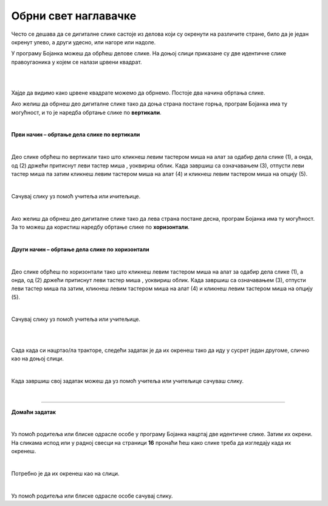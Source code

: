 Обрни свет наглавачке
=====================

.. |lk| image:: ../../_images/lk.png
            :width: 50px

.. |pip| image:: ../../_images/pip.png
            :width: 50px

.. |o| image:: ../../_images/o.png
            :width: 50px

.. infonote::

 .. image:: ../../_images/robot11.png
    :height: 120
    :align: left

 До сада си већ сазнао/ла много о томе на које све начине можеш да црташ своју дигиталну слику и да је даље уређујеш. Али постоји још корисних ствари које вреди да знаш. У овој лекцији научићеш како да своју слику обрнеш на леву или десну страну или нагоре или надоле. Звучи супер зар не?


Често се дешава да се дигиталне слике састоје из делова који су окренути на различите стране, било да је један окренут улево, 
а други удесно, или нагоре или надоле.


У програму Бојанка можеш да обрћеш делове слике. 
На доњој слици приказане су две идентичне слике правоугаоника у којем се налази црвени квадрат.

|

.. image:: ../../_images/obrni1.png
    :width: 780
    :align: center

|


Хајде да видимо како црвене квадрате можемо да обрнемо. Постоје два начина обртања слике.

Ако желиш да обрнеш део дигиталне слике тако да доња страна постане горња, програм Бојанка има ту могућност, и то је наредба обртање 
слике по **вертикали**. 

|

**Први начин – обртање дела слике по вертикали**

|

.. image:: ../../_images/obrni2.png
    :width: 780
    :align: center

Део слике обрћеш по вертикали тако што кликнеш левим тастером миша |lk| на алат за одабир дела слике (1), а онда, од (2) држећи притиснут 
леви тастер миша |pip|, уоквириш облик. Када завршиш са означавањем (3), отпусти леви тастер миша |o| па затим кликнеш левим 
тастером миша |lk| на алат (4) и кликнеш левим тастером миша |lk| на опцију (5).

.. infonote::

 .. image:: ../../_images/robot14.png
    :height: 110
    :align: left

 Хајде сада ти обрни своју слику. Уз помоћ учитеља или учитељице покрени Бојанку. Нацртај правоугаонике као на слици горе. Затим обрни десни правоугаоник по вертикали. 
 
|

Сачувај слику уз помоћ учитеља или ичитељице.

|

Ако желиш да обрнеш део дигиталне слике тако да лева страна постане десна, програм Бојанка има ту могућност. 
За то можеш да користиш наредбу обртање слике по **хоризонтали**. 

|

**Други начин – обртање дела слике по хоризонтали**

|

.. image:: ../../_images/obrni3.png
    :width: 780
    :align: center


Део слике обрћеш по хоризонтали тако што кликнеш левим тастером миша |lk| на алат за одабир дела слике (1), а онда, од (2) држећи притиснут 
леви тастер миша |pip|, уоквириш облик. Када завршиш са означавањем (3), отпусти леви тастер миша |o| па затим, кликнеш левим 
тастером миша |lk| на алат (4) и кликнеш левим тастером миша |lk| на опцију (5).

.. infonote::

 .. image:: ../../_images/robot14.png
    :height: 110
    :align: left

 Хајде сада провежбај обртање слике по хоризонтали. Уз помоћ учитеља или учитељице покрени Бојанку. Нацртај правоугаонике као на слици. Затим обрни десни правоугаоник по хоризонтали. 

|

Сачувај слику уз помоћ учитеља или учитељице.

.. infonote::

 .. image:: ../../_images/robot14.png
    :height: 110
    :align: left

 Сада када си научио/ла како да обрћеш своје слике по вертикали и хоризонтали имамо задатак за тебе. Уз помоћ учитеља или учитељице покрени Бојанку. Када отвориш Бојанку твој задатак је да нацрташ двa иста трактора као што се налазе на слици испод. Боју трактора можеш да изабереш по жељи. 

|

.. image:: ../../_images/traktori2.png
    :width: 500
    :align: center

|

Сада када си нацртао/ла тракторе, следећи задатак је да их окренеш тако да иду у сусрет један другоме, слично као на доњој слици.

|

.. image:: ../../_images/traktori3.png
    :width: 500
    :align: center

Када завршиш свој задатак можеш да уз помоћ учитеља или учитељице сачуваш слику.

|

.. image:: ../../_images/robot13.png
   :height: 200
   :align: right

------------

**Домаћи задатак**

|

Уз помоћ родитеља или блиске одрасле особе у програму Бојанка нацртај две идентичне слике. Затим их окрени. На сликама испод или у радној свесци на страници **16** пронаћи ћеш како слике треба да изгледају када их окренеш.

|


.. image:: ../../_images/obrni4.png
    :width: 400
    :align: center

Потребно је да их окренеш као на слици. 

|

.. image:: ../../_images/obrni5.png
    :width: 400
    :align: center

Уз помоћ родитеља или блиске одрасле особе сачувај слику.